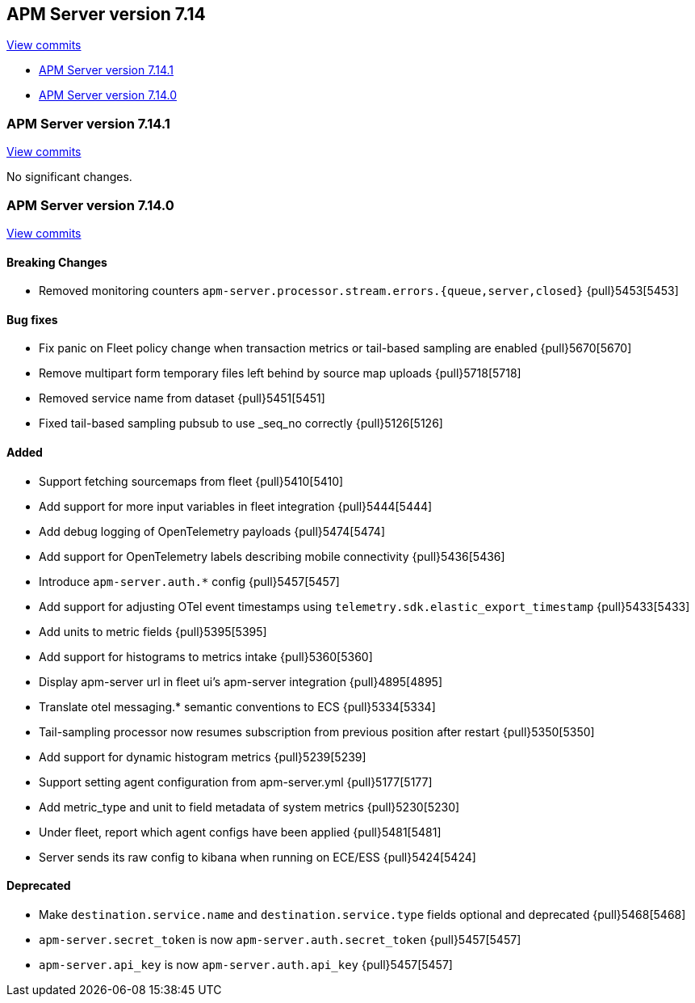 [[release-notes-7.14]]
== APM Server version 7.14

https://github.com/elastic/apm-server/compare/7.13\...7.14[View commits]

* <<release-notes-7.14.1>>
* <<release-notes-7.14.0>>

[float]
[[release-notes-7.14.1]]
=== APM Server version 7.14.1

https://github.com/elastic/apm-server/compare/v7.14.0\...v7.14.1[View commits]

No significant changes.

[float]
[[release-notes-7.14.0]]
=== APM Server version 7.14.0

https://github.com/elastic/apm-server/compare/v7.13.4\...v7.14.0[View commits]

[float]
==== Breaking Changes
* Removed monitoring counters `apm-server.processor.stream.errors.{queue,server,closed}` {pull}5453[5453]

[float]
==== Bug fixes
* Fix panic on Fleet policy change when transaction metrics or tail-based sampling are enabled {pull}5670[5670]
* Remove multipart form temporary files left behind by source map uploads {pull}5718[5718]
* Removed service name from dataset {pull}5451[5451]
* Fixed tail-based sampling pubsub to use _seq_no correctly {pull}5126[5126]

[float]
==== Added
* Support fetching sourcemaps from fleet {pull}5410[5410]
* Add support for more input variables in fleet integration {pull}5444[5444]
* Add debug logging of OpenTelemetry payloads {pull}5474[5474]
* Add support for OpenTelemetry labels describing mobile connectivity {pull}5436[5436]
* Introduce `apm-server.auth.*` config {pull}5457[5457]
* Add support for adjusting OTel event timestamps using `telemetry.sdk.elastic_export_timestamp` {pull}5433[5433]
* Add units to metric fields {pull}5395[5395]
* Add support for histograms to metrics intake {pull}5360[5360]
* Display apm-server url in fleet ui's apm-server integration {pull}4895[4895]
* Translate otel messaging.* semantic conventions to ECS {pull}5334[5334]
* Tail-sampling processor now resumes subscription from previous position after restart {pull}5350[5350]
* Add support for dynamic histogram metrics {pull}5239[5239]
* Support setting agent configuration from apm-server.yml {pull}5177[5177]
* Add metric_type and unit to field metadata of system metrics {pull}5230[5230]
* Under fleet, report which agent configs have been applied {pull}5481[5481]
* Server sends its raw config to kibana when running on ECE/ESS {pull}5424[5424]

[float]
==== Deprecated
* Make `destination.service.name` and `destination.service.type` fields optional and deprecated {pull}5468[5468]
* `apm-server.secret_token` is now `apm-server.auth.secret_token` {pull}5457[5457]
* `apm-server.api_key` is now `apm-server.auth.api_key` {pull}5457[5457]
